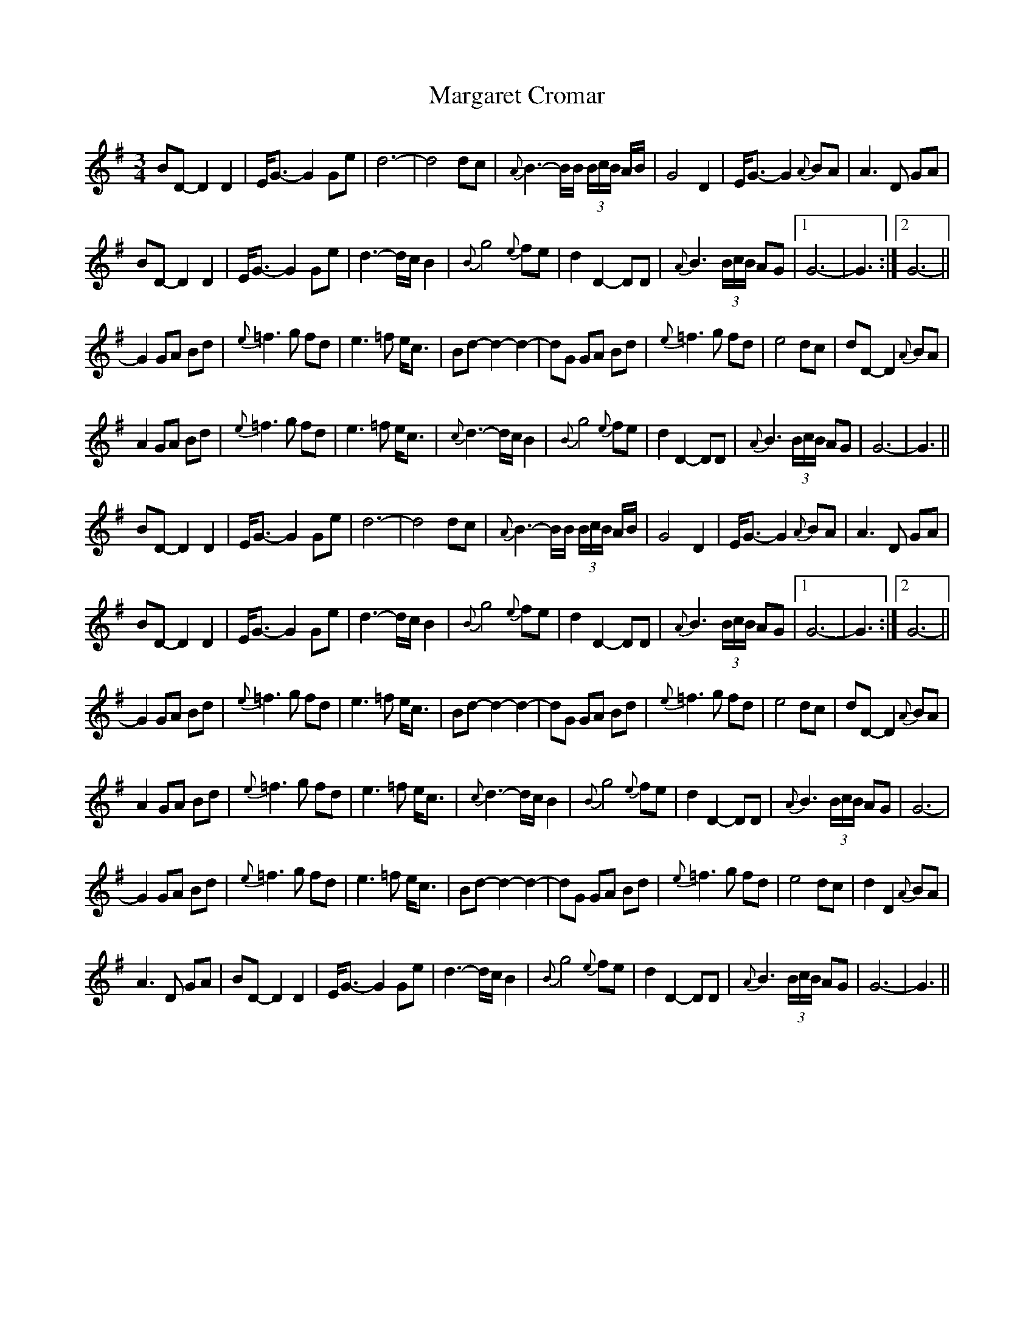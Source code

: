 X: 25500
T: Margaret Cromar
R: waltz
M: 3/4
K: Gmajor
BD- D2 D2|E<G- G2 Ge|d6-|d4 dc|{A}B3- B/B/ (3B/c/B/ A/B/|G4 D2|E<G- G2 {A}BA|A3 D GA|
BD- D2 D2|E<G- G2 Ge|d3- d/c/ B2|{B}g4 {e}fe|d2 D2- DD|{A}B3 (3B/c/B/ AG|1 G6-|G3:|2 G6-||
G2 GA Bd|{e}=f3 g fd|e3 =f e<c|Bd- d2 -d2-|dG GA Bd|{e}=f3 g fd|e4 dc|dD- D2 {A}BA|
A2 GA Bd|{e}=f3 g fd|e3 =f e<c|{c}d3- d/c/ B2|{B}g4 {e}fe|d2 D2- DD|{A}B3 (3B/c/B/ AG|G6-|G3||
BD- D2 D2|E<G- G2 Ge|d6-|d4 dc|{A}B3- B/B/ (3B/c/B/ A/B/|G4 D2|E<G -G2 {A}BA|A3 D GA|
BD- D2 D2|E<G- G2 Ge|d3- d/c/ B2|{B}g4 {e}fe|d2 D2- DD|{A}B3 (3B/c/B/ AG|1 G6-|G3:|2 G6-||
G2 GA Bd|{e}=f3 g fd|e3 =f e<c|Bd- d2- d2-|dG GA Bd|{e}=f3 g fd|e4 dc|dD- D2 {A}BA|
A2 GA Bd|{e}=f3 g fd|e3 =f e<c|{c}d3- d/c/ B2|{B}g4 {e}fe|d2 D2- DD|{A}B3 (3B/c/B/ AG|G6-|
G2 GA Bd|{e}=f3 g fd|e3 =f e<c|Bd- d2- d2-|dG GA Bd|{e}=f3 g fd|e4 dc|d2 D2 {A}BA|
A3 D GA|BD- D2 D2|E<G- G2 Ge|d3- d/c/ B2|{B}g4 {e}fe|d2 D2- DD|{A}B3 (3B/c/B/ AG|G6-|G3||

